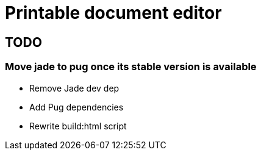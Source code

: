 # Printable document editor

## TODO
### Move jade to pug once its stable version is available

- Remove Jade dev dep
- Add Pug dependencies
- Rewrite build:html script